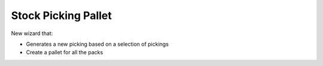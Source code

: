 Stock Picking Pallet
====================

New wizard that:

* Generates a new picking based on a selection of pickings
* Create a pallet for all the packs
